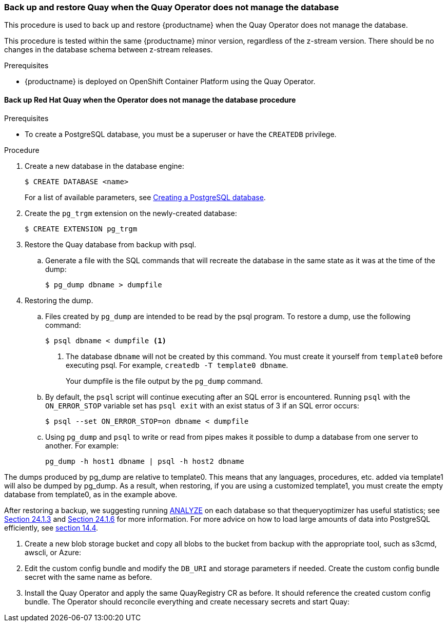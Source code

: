 === Back up and restore Quay when the Quay Operator does not manage the database 

This procedure is used to back up and restore {productname} when the Quay Operator does not manage the database. 

This procedure is tested within the same {productname} minor version, regardless of the z-stream version. There should be no changes in the database schema between z-stream releases. 

.Prerequisites

* {productname} is deployed on OpenShift Container Platform using the Quay Operator. 

==== Back up Red Hat Quay when the Operator does not manage the database procedure

.Prerequisites 

* To create a PostgreSQL database, you must be a superuser or have the `CREATEDB` privilege. 

.Procedure 

. Create a new database in the database engine:
+
----
$ CREATE DATABASE <name> 
----
+
For a list of available parameters, see link:https://www.postgresql.org/docs/11/sql-createdatabase.html[Creating a PostgreSQL database].

. Create the `pg_trgm` extension on the newly-created database: 
+
----
$ CREATE EXTENSION pg_trgm
----

. Restore the Quay database from backup with psql.
.. Generate a file with the SQL commands that will recreate the database in the same state as it was at the time of the dump: 
+
----
$ pg_dump dbname > dumpfile
----

. Restoring the dump.
.. Files created by `pg_dump` are intended to be read by the psql program. To restore a dump, use the following command:
+
----
$ psql dbname < dumpfile <1> 
----
+
<1> The database `dbname` will not be created by this command. You must create it yourself from `template0` before executing psql. For example, `createdb -T template0 dbname`. 
+
Your dumpfile is the file output by the `pg_dump` command. 

.. By default, the `psql` script will continue executing after an SQL error is encountered. Running `psql` with the `ON_ERROR_STOP` variable set has `psql exit` with an exist status of 3 if an SQL error occurs: 
+
----
$ psql --set ON_ERROR_STOP=on dbname < dumpfile
----

.. Using `pg_dump` and `psql` to write or read from pipes makes it possible to dump a database from one server to another. For example: 
+
----
pg_dump -h host1 dbname | psql -h host2 dbname
----
[IMPORTANT]
====
The dumps produced by pg_dump are relative to template0. This means that any languages, procedures, etc. added via template1 will also be dumped by pg_dump. As a result, when restoring, if you are using a customized template1, you must create the empty database from template0, as in the example above.

After restoring a backup, we suggesting running link:https://www.postgresql.org/docs/11/sql-analyze.html[ANALYZE] on each database so that thequeryoptimizer has useful statistics; see link:https://www.postgresql.org/docs/11/routine-vacuuming.html#VACUUM-FOR-STATISTICS[Section 24.1.3] and link:https://www.postgresql.org/docs/11/routine-vacuuming.html#AUTOVACUUM[Section 24.1.6] for more information. For more advice on how to load large amounts of data into PostgreSQL efficiently, see link:https://www.postgresql.org/docs/11/populate.html[section 14.4]. 
====

. Create a new blob storage bucket and copy all blobs to the bucket from backup with the appropriate tool, such as s3cmd, awscli, or Azure: 
+
----

----

. Edit the custom config bundle and modify the `DB_URI` and storage parameters if needed. Create the custom config bundle secret with the same name as before. 

. Install the Quay Operator and apply the same QuayRegistry CR as before. It should reference the created custom config bundle. The Operator should reconcile everything and create necessary secrets and start Quay: 
